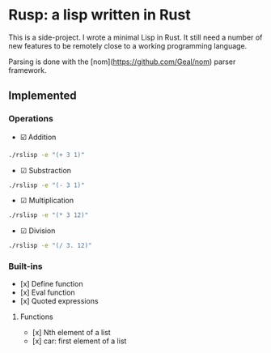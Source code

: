 * Rusp: a lisp written in Rust

This is a side-project. I wrote a minimal Lisp in Rust. It still need a number
of new features to be remotely close to a working programming language.

Parsing is done with the [nom](https://github.com/Geal/nom) parser framework.

** Implemented

*** Operations

- ☑️ Addition
#+begin_src sh :dir ./target/debug :export both
./rslisp -e "(+ 3 1)"
#+end_src

#+RESULTS:
: 4

- ☑ Substraction
#+begin_src sh :dir ./target/debug :export both
./rslisp -e "(- 3 1)"
#+end_src

#+RESULTS:
: 2

- ☑ Multiplication
#+begin_src sh :dir ./target/debug :export both
./rslisp -e "(* 3 12)"
#+end_src

#+RESULTS:
: 36

- ☑ Division
#+begin_src sh :dir ./target/debug :export both
./rslisp -e "(/ 3. 12)"
#+end_src

#+RESULTS:
: 0.25

*** Built-ins

- [x] Define function
- [x] Eval function
- [x] Quoted expressions

**** Functions

- [x] Nth element of a list
- [x] car: first element of a list
